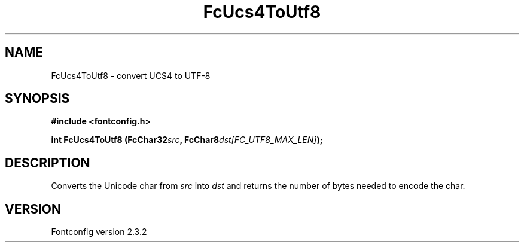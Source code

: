 .\" This manpage has been automatically generated by docbook2man 
.\" from a DocBook document.  This tool can be found at:
.\" <http://shell.ipoline.com/~elmert/comp/docbook2X/> 
.\" Please send any bug reports, improvements, comments, patches, 
.\" etc. to Steve Cheng <steve@ggi-project.org>.
.TH "FcUcs4ToUtf8" "3" "27 April 2005" "" ""

.SH NAME
FcUcs4ToUtf8 \- convert UCS4 to UTF-8
.SH SYNOPSIS
.sp
\fB#include <fontconfig.h>
.sp
int FcUcs4ToUtf8 (FcChar32\fIsrc\fB, FcChar8\fIdst[FC_UTF8_MAX_LEN]\fB);
\fR
.SH "DESCRIPTION"
.PP
Converts the Unicode char from \fIsrc\fR into
\fIdst\fR and returns the number of bytes needed to encode
the char.
.SH "VERSION"
.PP
Fontconfig version 2.3.2
